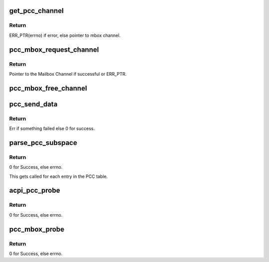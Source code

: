 .. -*- coding: utf-8; mode: rst -*-
.. src-file: drivers/mailbox/pcc.c

.. _`get_pcc_channel`:

get_pcc_channel
===============

.. c:function:: struct mbox_chan *get_pcc_channel(int id)

    Given a PCC subspace idx, get the respective mbox_channel.

    :param int id:
        PCC subspace index.

.. _`get_pcc_channel.return`:

Return
------

ERR_PTR(errno) if error, else pointer
to mbox channel.

.. _`pcc_mbox_request_channel`:

pcc_mbox_request_channel
========================

.. c:function:: struct mbox_chan *pcc_mbox_request_channel(struct mbox_client *cl, int subspace_id)

    PCC clients call this function to request a pointer to their PCC subspace, from which they can get the details of communicating with the remote.

    :param struct mbox_client \*cl:
        Pointer to Mailbox client, so we know where to bind the
        Channel.

    :param int subspace_id:
        The PCC Subspace index as parsed in the PCC client
        ACPI package. This is used to lookup the array of PCC
        subspaces as parsed by the PCC Mailbox controller.

.. _`pcc_mbox_request_channel.return`:

Return
------

Pointer to the Mailbox Channel if successful or
ERR_PTR.

.. _`pcc_mbox_free_channel`:

pcc_mbox_free_channel
=====================

.. c:function:: void pcc_mbox_free_channel(struct mbox_chan *chan)

    Clients call this to free their Channel.

    :param struct mbox_chan \*chan:
        Pointer to the mailbox channel as returned by
        \ :c:func:`pcc_mbox_request_channel`\ 

.. _`pcc_send_data`:

pcc_send_data
=============

.. c:function:: int pcc_send_data(struct mbox_chan *chan, void *data)

    Called from Mailbox Controller code. Used here only to ring the channel doorbell. The PCC client specific read/write is done in the client driver in order to maintain atomicity over PCC channel once OS has control over it. See above for flow of operations.

    :param struct mbox_chan \*chan:
        Pointer to Mailbox channel over which to send data.

    :param void \*data:
        Client specific data written over channel. Used here
        only for debug after PCC transaction completes.

.. _`pcc_send_data.return`:

Return
------

Err if something failed else 0 for success.

.. _`parse_pcc_subspace`:

parse_pcc_subspace
==================

.. c:function:: int parse_pcc_subspace(struct acpi_subtable_header *header, const unsigned long end)

    Parse the PCC table and verify PCC subspace entries. There should be one entry per PCC client.

    :param struct acpi_subtable_header \*header:
        Pointer to the ACPI subtable header under the PCCT.

    :param const unsigned long end:
        End of subtable entry.

.. _`parse_pcc_subspace.return`:

Return
------

0 for Success, else errno.

This gets called for each entry in the PCC table.

.. _`acpi_pcc_probe`:

acpi_pcc_probe
==============

.. c:function:: int acpi_pcc_probe( void)

    Parse the ACPI tree for the PCCT.

    :param  void:
        no arguments

.. _`acpi_pcc_probe.return`:

Return
------

0 for Success, else errno.

.. _`pcc_mbox_probe`:

pcc_mbox_probe
==============

.. c:function:: int pcc_mbox_probe(struct platform_device *pdev)

    Called when we find a match for the PCCT platform device. This is purely used to represent the PCCT as a virtual device for registering with the generic Mailbox framework.

    :param struct platform_device \*pdev:
        Pointer to platform device returned when a match
        is found.

.. _`pcc_mbox_probe.return`:

Return
------

0 for Success, else errno.

.. This file was automatic generated / don't edit.

